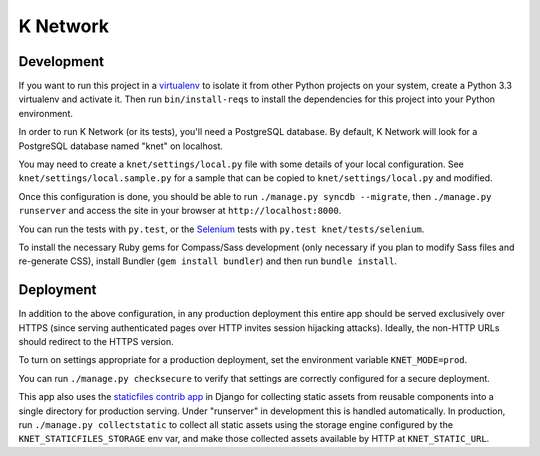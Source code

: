 K Network
=========

Development
-----------

If you want to run this project in a `virtualenv`_ to isolate it from
other Python projects on your system, create a Python 3.3 virtualenv and
activate it.  Then run ``bin/install-reqs`` to install the dependencies
for this project into your Python environment.

In order to run K Network (or its tests), you'll need a PostgreSQL
database. By default, K Network will look for a PostgreSQL database
named "knet" on localhost.

You may need to create a ``knet/settings/local.py`` file with some
details of your local configuration.  See
``knet/settings/local.sample.py`` for a sample that can be copied to
``knet/settings/local.py`` and modified.

Once this configuration is done, you should be able to run ``./manage.py
syncdb --migrate``, then ``./manage.py runserver`` and access the site
in your browser at ``http://localhost:8000``.

You can run the tests with ``py.test``, or the `Selenium`_ tests with
``py.test knet/tests/selenium``.

.. _virtualenv: http://www.virtualenv.org
.. _Selenium: http://seleniumhq.org

To install the necessary Ruby gems for Compass/Sass development (only
necessary if you plan to modify Sass files and re-generate CSS), install
Bundler (``gem install bundler``) and then run ``bundle install``.


Deployment
----------

In addition to the above configuration, in any production deployment
this entire app should be served exclusively over HTTPS (since serving
authenticated pages over HTTP invites session hijacking
attacks). Ideally, the non-HTTP URLs should redirect to the HTTPS
version.

To turn on settings appropriate for a production deployment, set the
environment variable ``KNET_MODE=prod``.

You can run ``./manage.py checksecure`` to verify that settings are correctly
configured for a secure deployment.

This app also uses the `staticfiles contrib app`_ in Django for collecting
static assets from reusable components into a single directory for production
serving.  Under "runserver" in development this is handled automatically.  In
production, run ``./manage.py collectstatic`` to collect all static assets
using the storage engine configured by the ``KNET_STATICFILES_STORAGE`` env
var, and make those collected assets available by HTTP at ``KNET_STATIC_URL``.

.. _staticfiles contrib app: http://docs.djangoproject.com/en/1.5/howto/static-files/
